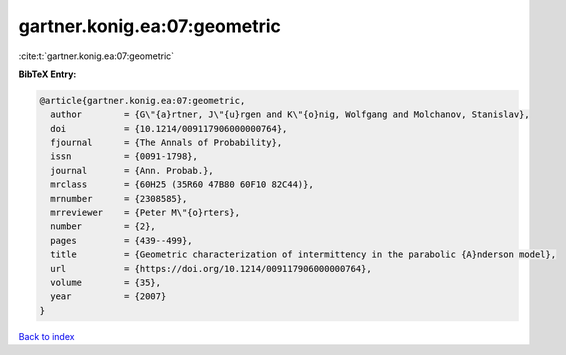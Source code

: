 gartner.konig.ea:07:geometric
=============================

:cite:t:`gartner.konig.ea:07:geometric`

**BibTeX Entry:**

.. code-block:: bibtex

   @article{gartner.konig.ea:07:geometric,
     author        = {G\"{a}rtner, J\"{u}rgen and K\"{o}nig, Wolfgang and Molchanov, Stanislav},
     doi           = {10.1214/009117906000000764},
     fjournal      = {The Annals of Probability},
     issn          = {0091-1798},
     journal       = {Ann. Probab.},
     mrclass       = {60H25 (35R60 47B80 60F10 82C44)},
     mrnumber      = {2308585},
     mrreviewer    = {Peter M\"{o}rters},
     number        = {2},
     pages         = {439--499},
     title         = {Geometric characterization of intermittency in the parabolic {A}nderson model},
     url           = {https://doi.org/10.1214/009117906000000764},
     volume        = {35},
     year          = {2007}
   }

`Back to index <../By-Cite-Keys.html>`_
